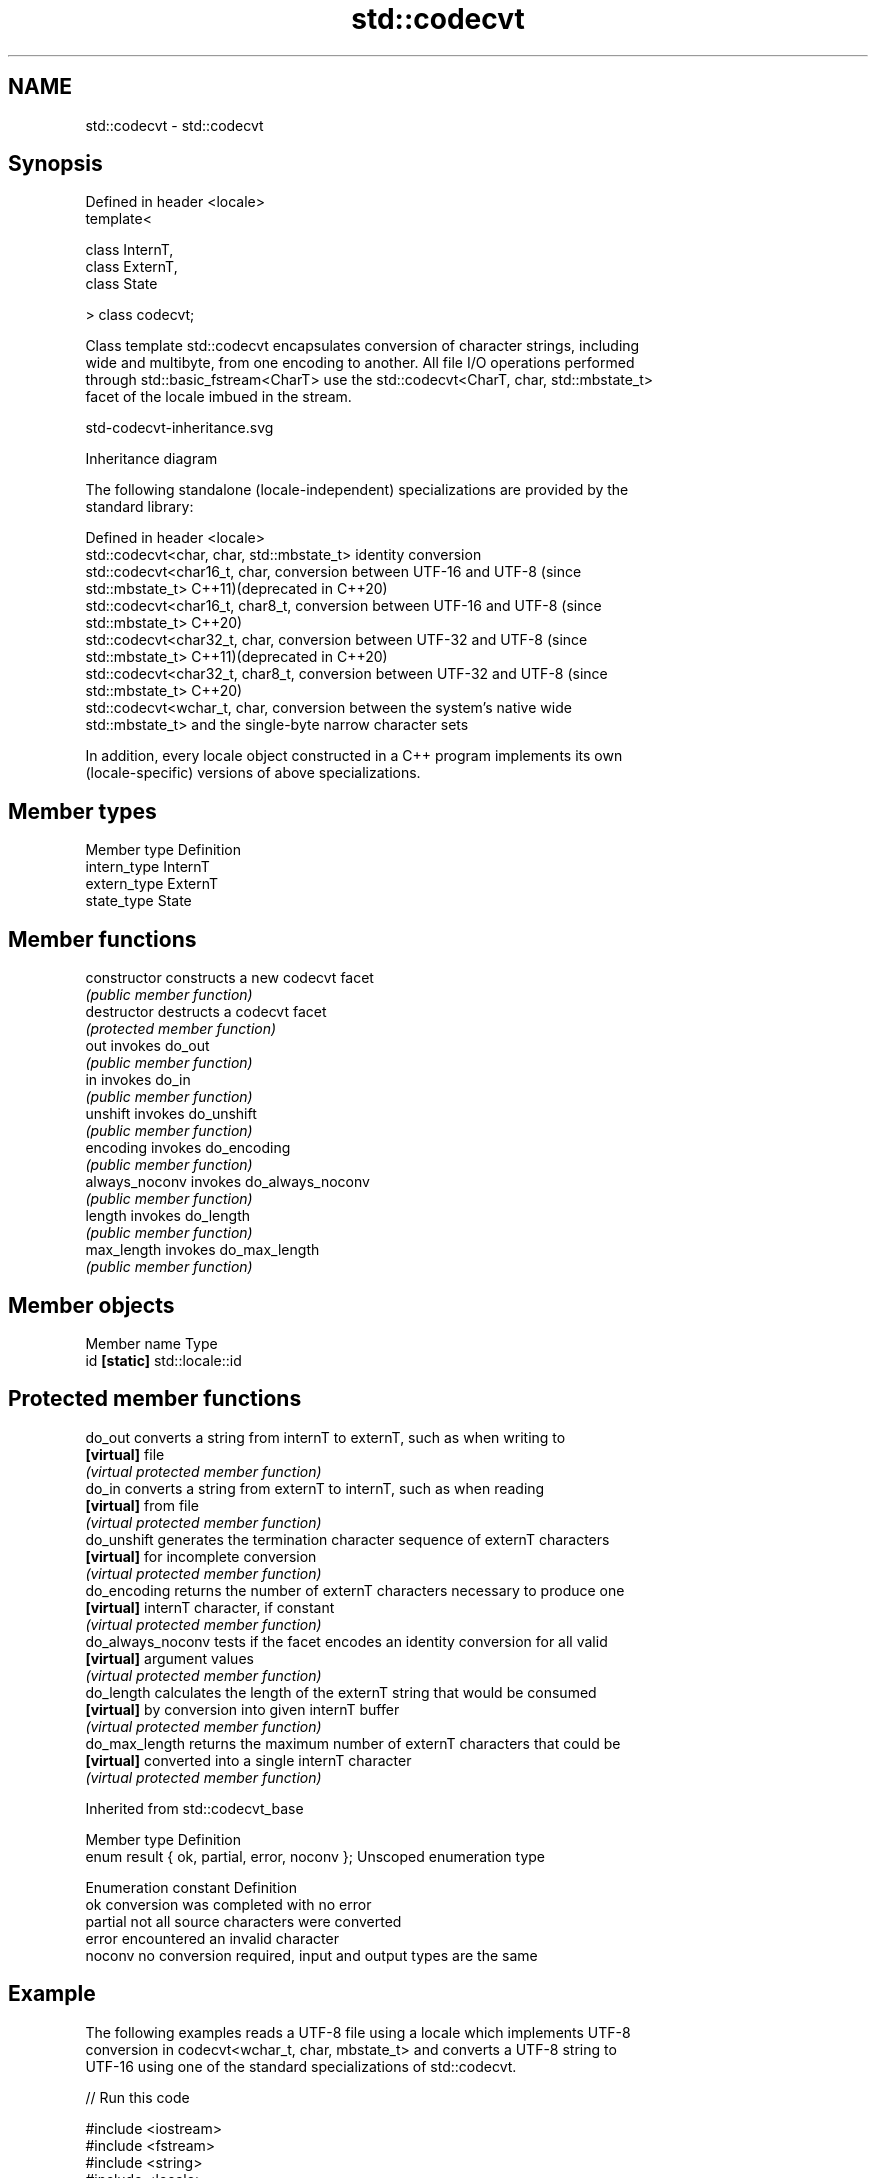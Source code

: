 .TH std::codecvt 3 "2022.07.31" "http://cppreference.com" "C++ Standard Libary"
.SH NAME
std::codecvt \- std::codecvt

.SH Synopsis
   Defined in header <locale>
   template<

   class InternT,
   class ExternT,
   class State

   > class codecvt;

   Class template std::codecvt encapsulates conversion of character strings, including
   wide and multibyte, from one encoding to another. All file I/O operations performed
   through std::basic_fstream<CharT> use the std::codecvt<CharT, char, std::mbstate_t>
   facet of the locale imbued in the stream.

   std-codecvt-inheritance.svg

                                   Inheritance diagram

   The following standalone (locale-independent) specializations are provided by the
   standard library:

   Defined in header <locale>
   std::codecvt<char, char, std::mbstate_t> identity conversion
   std::codecvt<char16_t, char,             conversion between UTF-16 and UTF-8 (since
   std::mbstate_t>                          C++11)(deprecated in C++20)
   std::codecvt<char16_t, char8_t,          conversion between UTF-16 and UTF-8 (since
   std::mbstate_t>                          C++20)
   std::codecvt<char32_t, char,             conversion between UTF-32 and UTF-8 (since
   std::mbstate_t>                          C++11)(deprecated in C++20)
   std::codecvt<char32_t, char8_t,          conversion between UTF-32 and UTF-8 (since
   std::mbstate_t>                          C++20)
   std::codecvt<wchar_t, char,              conversion between the system's native wide
   std::mbstate_t>                          and the single-byte narrow character sets

   In addition, every locale object constructed in a C++ program implements its own
   (locale-specific) versions of above specializations.

.SH Member types

   Member type Definition
   intern_type InternT
   extern_type ExternT
   state_type  State

.SH Member functions

   constructor   constructs a new codecvt facet
                 \fI(public member function)\fP
   destructor    destructs a codecvt facet
                 \fI(protected member function)\fP
   out           invokes do_out
                 \fI(public member function)\fP
   in            invokes do_in
                 \fI(public member function)\fP
   unshift       invokes do_unshift
                 \fI(public member function)\fP
   encoding      invokes do_encoding
                 \fI(public member function)\fP
   always_noconv invokes do_always_noconv
                 \fI(public member function)\fP
   length        invokes do_length
                 \fI(public member function)\fP
   max_length    invokes do_max_length
                 \fI(public member function)\fP

.SH Member objects

   Member name Type
   id \fB[static]\fP std::locale::id

.SH Protected member functions

   do_out           converts a string from internT to externT, such as when writing to
   \fB[virtual]\fP        file
                    \fI(virtual protected member function)\fP
   do_in            converts a string from externT to internT, such as when reading
   \fB[virtual]\fP        from file
                    \fI(virtual protected member function)\fP
   do_unshift       generates the termination character sequence of externT characters
   \fB[virtual]\fP        for incomplete conversion
                    \fI(virtual protected member function)\fP
   do_encoding      returns the number of externT characters necessary to produce one
   \fB[virtual]\fP        internT character, if constant
                    \fI(virtual protected member function)\fP
   do_always_noconv tests if the facet encodes an identity conversion for all valid
   \fB[virtual]\fP        argument values
                    \fI(virtual protected member function)\fP
   do_length        calculates the length of the externT string that would be consumed
   \fB[virtual]\fP        by conversion into given internT buffer
                    \fI(virtual protected member function)\fP
   do_max_length    returns the maximum number of externT characters that could be
   \fB[virtual]\fP        converted into a single internT character
                    \fI(virtual protected member function)\fP

Inherited from std::codecvt_base

   Member type                                 Definition
   enum result { ok, partial, error, noconv }; Unscoped enumeration type

   Enumeration constant Definition
   ok                   conversion was completed with no error
   partial              not all source characters were converted
   error                encountered an invalid character
   noconv               no conversion required, input and output types are the same

.SH Example

   The following examples reads a UTF-8 file using a locale which implements UTF-8
   conversion in codecvt<wchar_t, char, mbstate_t> and converts a UTF-8 string to
   UTF-16 using one of the standard specializations of std::codecvt.


// Run this code

 #include <iostream>
 #include <fstream>
 #include <string>
 #include <locale>
 #include <iomanip>
 #include <codecvt>
 #include <cstdint>

 // utility wrapper to adapt locale-bound facets for wstring/wbuffer convert
 template<class Facet>
 struct deletable_facet : Facet
 {
     template<class ...Args>
     deletable_facet(Args&& ...args) : Facet(std::forward<Args>(args)...) {}
     ~deletable_facet() {}
 };

 int main()
 {
     // UTF-8 narrow multibyte encoding
     std::string data = reinterpret_cast<const char*>(+u8"z\\u00df\\u6c34\\U0001f34c");
                        // or reinterpret_cast<const char*>(+u8"zß水🍌")
                        // or "\\x7a\\xc3\\x9f\\xe6\\xb0\\xb4\\xf0\\x9f\\x8d\\x8c"

     std::ofstream("text.txt") << data;

     // using system-supplied locale's codecvt facet
     std::wifstream fin("text.txt");
     // reading from wifstream will use codecvt<wchar_t, char, mbstate_t>
     // this locale's codecvt converts UTF-8 to UCS4 (on systems such as Linux)
     fin.imbue(std::locale("en_US.UTF-8"));
     std::cout << "The UTF-8 file contains the following UCS4 code units:   ";
     for (wchar_t c; fin >> c; )
         std::cout << "U+" << std::hex << std::setw(4) << std::setfill('0')
                   << static_cast<uint32_t>(c) << ' ';

     // using standard (locale-independent) codecvt facet
     std::wstring_convert<
         deletable_facet<std::codecvt<char16_t, char, std::mbstate_t>>, char16_t> conv16;
     std::u16string str16 = conv16.from_bytes(data);

     std::cout << "\\nThe UTF-8 file contains the following UTF-16 code units: ";
     for (char16_t c : str16)
         std::cout << "U+" << std::hex << std::setw(4) << std::setfill('0')
                   << static_cast<uint16_t>(c) << ' ';
 }

.SH Output:

 The UTF-8 file contains the following UCS4 code units:   U+007a U+00df U+6c34 U+1f34c
 The UTF-8 file contains the following UTF-16 code units: U+007a U+00df U+6c34 U+d83c U+df4c

.SH See also

     Character        locale-defined
    conversions          multibyte                    UTF-8                              UTF-16
                     (UTF-8, GB18030)
                    mbrtoc16 /          codecvt<char16_t, char, mbstate_t>
      UTF-16        c16rtomb(with C11's codecvt_utf8_utf16<char16_t>       N/A
                    DR488)              codecvt_utf8_utf16<char32_t>
                                        codecvt_utf8_utf16<wchar_t>
                    c16rtomb(without    codecvt_utf8<char16_t>             codecvt_utf16<char16_t>
       UCS2         C11's DR488)
                                        codecvt_utf8<wchar_t>(Windows)     codecvt_utf16<wchar_t>(Windows)
                                        codecvt<char32_t, char, mbstate_t> codecvt_utf16<char32_t>
      UTF-32        mbrtoc32 / c32rtomb codecvt_utf8<char32_t>             codecvt_utf16<wchar_t>(non-Windows)
                                        codecvt_utf8<wchar_t>(non-Windows)
                    mbsrtowcs /
   system wide:     wcsrtombs
UTF-32(non-Windows) use_facet<codecvt   No                                 No
   UCS2(Windows)    <wchar_t, char,
                    mbstate_t>>(locale)

   codecvt_base                 defines character conversion errors
                                \fI(class template)\fP
   codecvt_byname               creates a codecvt facet for the named locale
                                \fI(class template)\fP
   codecvt_utf8                 converts between UTF-8 and UCS2/UCS4
   \fI(C++11)\fP(deprecated in C++17) \fI(class template)\fP
   codecvt_utf16                converts between UTF-16 and UCS2/UCS4
   \fI(C++11)\fP(deprecated in C++17) \fI(class template)\fP
   codecvt_utf8_utf16           converts between UTF-8 and UTF-16
   \fI(C++11)\fP(deprecated in C++17) \fI(class template)\fP
